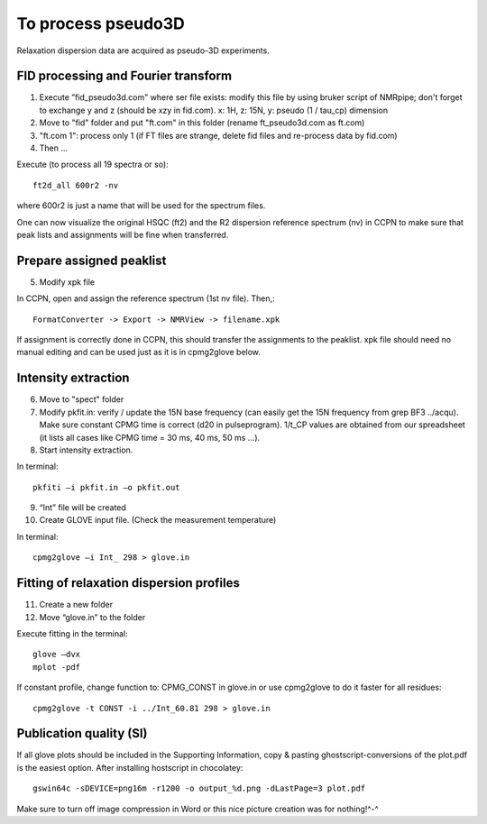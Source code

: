 To process pseudo3D
===================

Relaxation dispersion data are acquired as pseudo-3D experiments.

FID processing and Fourier transform
""""""""""""""""""""""""""""""""""""

1.	Execute ”fid_pseudo3d.com" where ser file exists: modify this file by using bruker script of NMRpipe; don't forget to exchange y and z (should be xzy in fid.com). x: 1H, z: 15N, y: pseudo (1 / tau_cp) dimension
2.	Move to "fid" folder and put "ft.com" in this folder (rename ft_pseudo3d.com as ft.com)
3.	"ft.com 1": process only 1 (if FT files are strange, delete fid files and re-process data by fid.com)
4. Then ... 

Execute (to process all 19 spectra or so):: 

  ft2d_all 600r2 -nv

where 600r2 is just a name that will be used for the spectrum files.

One can now visualize the original HSQC (ft2) and the R2 dispersion reference spectrum (nv) in CCPN to make sure that peak lists and assignments will be fine when transferred.

Prepare assigned peaklist
"""""""""""""""""""""""""

5.	Modify xpk file

In CCPN, open and assign the reference spectrum (1st nv file). Then,::

  FormatConverter -> Export -> NMRView -> filename.xpk

If assignment is correctly done in CCPN, this should transfer the assignments to the peaklist.
xpk file should need no manual editing and can be used just as it is in cpmg2glove below.

Intensity extraction
""""""""""""""""""""

6.	Move to "spect" folder
7.  Modify pkfit.in: verify / update the 15N base frequency (can easily get the 15N frequency from grep BF3 ../acqu). Make sure constant CPMG time is correct (d20 in pulseprogram). 1/t_CP values are obtained from our spreadsheet (it lists all cases like CPMG time = 30 ms, 40 ms, 50 ms ...).
8.	Start intensity extraction.

In terminal:: 

  pkfiti –i pkfit.in –o pkfit.out

9.	“Int” file will be created
10.	Create GLOVE input file. (Check the measurement temperature)

In terminal::

  cpmg2glove –i Int_ 298 > glove.in 

Fitting of relaxation dispersion profiles
"""""""""""""""""""""""""""""""""""""""""

11.	Create a new folder
12.	Move “glove.in” to the folder

Execute fitting in the terminal::

  glove –dvx
  mplot -pdf

If constant profile, change function to: CPMG_CONST in glove.in or use cpmg2glove to do it faster for all residues::

  cpmg2glove -t CONST -i ../Int_60.81 298 > glove.in

Publication quality (SI)
""""""""""""""""""""""""

If all glove plots should be included in the Supporting Information, copy & pasting ghostscript-conversions of the plot.pdf is the easiest option. After installing hostscript in chocolatey::

   gswin64c -sDEVICE=png16m -r1200 -o output_%d.png -dLastPage=3 plot.pdf

Make sure to turn off image compression in Word or this nice picture creation was for nothing!^-^
